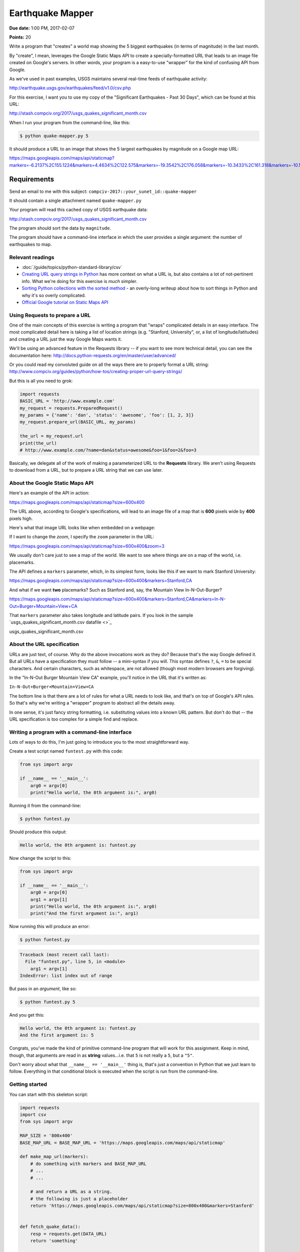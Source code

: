 *****************
Earthquake Mapper
*****************

**Due date:** 1:00 PM, 2017-02-07

**Points:** 20


Write a program that "creates" a world map showing the 5 biggest earthquakes (in terms of magnitude) in the last month.

By "create", I mean, leverages the Google Static Maps API to create a specially-formatted URL that leads to an image file created on Google's servers. In other words, your program is a easy-to-use "wrapper" for the kind of confusing API from Google.

As we've used in past examples, USGS maintains several real-time feeds of earthquake activity:

http://earthquake.usgs.gov/earthquakes/feed/v1.0/csv.php

For this exercise, I want you to use my copy of the "Significant Earthquakes - Past 30 Days", which can be found at this URL:

http://stash.compciv.org/2017/usgs_quakes_significant_month.csv


When I run your program from the command-line, like this:

.. code-block:: shell

    $ python quake-mapper.py 5

It should produce a URL to an image that shows the 5 largest earthquakes by magnitude on a Google map URL:


https://maps.googleapis.com/maps/api/staticmap?markers=-6.2137%2C155.1224&markers=4.4634%2C122.575&markers=-19.3542%2C176.058&markers=-10.3433%2C161.318&markers=-10.1328%2C161.0275&size=800x500


.. raw:: html

    <img src="https://maps.googleapis.com/maps/api/staticmap?markers=-6.2137%2C155.1224&markers=4.4634%2C122.575&markers=-19.3542%2C176.058&markers=-10.3433%2C161.318&markers=-10.1328%2C161.0275&size=800x500">



Requirements
------------

Send an email to me with this subject: ``compciv-2017::your_sunet_id::quake-mapper``


It should contain a single attachment named ``quake-mapper.py``

Your program will read this cached copy of USGS earthquake data:

http://stash.compciv.org/2017/usgs_quakes_significant_month.csv

The program should sort the data  by ``magnitude``.

The program should have a command-line interface in which the user provides a single argument: the number of earthquakes to map.


Relevant readings
=================

- :doc:`/guide/topics/python-standard-library/csv`
- `Creating URL query strings in Python <http://www.compciv.org/guides/python/how-tos/creating-proper-url-query-strings/>`_ has more context on what a URL is, but also contains a lot of not-pertinent info. What we're doing for this exercise is *much* simpler.
- `Sorting Python collections with the sorted method <http://www.compciv.org/guides/python/fundamentals/sorting-collections-with-sorted/>`_ - an overly-long writeup about how to sort things in Python and why it's so overly complicated.
- `Official Google tutorial on Static Maps API <https://developers.google.com/maps/documentation/static-maps/intro>`_


Using Requests to prepare a URL
===============================

One of the main concepts of this exercise is writing a program that "wraps" complicated details in an easy interface. The most complicated detail here is taking a list of location strings (e.g. "Stanford, University", or, a list of longitude/latitudes) and creating a URL just the way Google Maps wants it.

We'll be using an advanced feature in the Requests library -- if you want to see more technical detail, you can see the documentation here: http://docs.python-requests.org/en/master/user/advanced/

Or you could read my convoluted guide on all the ways there are to properly format a URL string: http://www.compciv.org/guides/python/how-tos/creating-proper-url-query-strings/

But this is all you need to grok:


.. code-block:: python

    import requests
    BASIC_URL = 'http://www.example.com'
    my_request = requests.PreparedRequest()
    my_params = {'name': 'dan', 'status': 'awesome', 'foo': [1, 2, 3]}
    my_request.prepare_url(BASIC_URL, my_params)

    the_url = my_request.url
    print(the_url)
    # http://www.example.com/?name=dan&status=awesome&foo=1&foo=2&foo=3


Basically, we delegate all of the work of making a parameterized URL to the **Requests** library. We aren't using Requests to download from a URL, but to prepare a URL string that we can use later.



About the Google Static Maps API
================================

Here's an example of the API in action:

https://maps.googleapis.com/maps/api/staticmap?size=600x400

The URL above, according to Google's specifications, will lead to an image file of a map that is **600** pixels wide by **400** pixels high.

Here's what that image URL looks like when embedded on a webpage:

.. raw:: html

    <img src="https://maps.googleapis.com/maps/api/staticmap?size=600x400">

If I want to change the *zoom*, I specify the ``zoom`` parameter in the URL:

https://maps.googleapis.com/maps/api/staticmap?size=600x400&zoom=3

.. raw:: html

    <img src="https://maps.googleapis.com/maps/api/staticmap?size=600x400&zoom=3">


We usually don't care just to see a map of the world. We want to see where things are on a map of the world, i.e. placemarks.

The API defines a ``markers`` parameter, which, in its simplest form, looks like this if we want to mark Stanford University:

https://maps.googleapis.com/maps/api/staticmap?size=600x400&markers=Stanford,CA


.. raw:: html

    <img src="https://maps.googleapis.com/maps/api/staticmap?size=600x400&markers=Stanford,CA">


And what if we want **two** placemarks? Such as Stanford and, say, the Mountain View In-N-Out-Burger?

https://maps.googleapis.com/maps/api/staticmap?size=600x400&markers=Stanford,CA&markers=In-N-Out+Burger+Mountain+View+CA

.. raw:: html

    <img src="https://maps.googleapis.com/maps/api/staticmap?size=600x400&markers=Stanford,CA&markers=In-N-Out+Burger+Mountain+View+CA">


That ``markers`` parameter also takes longitude and latitude pairs. If you look in the sample `usgs_quakes_significant_month.csv datafile <>`_

usgs_quakes_significant_month.csv


About the URL specification
===========================

URLs are just text, of course. Why do the above invocations work as they do? Because that's the way Google defined it. But all URLs have a specification they must follow -- a mini-syntax if you will. This syntax defines ``?``, ``&``, ``=`` to be special characters. And certain characters, such as whitespace, are not allowed (though most modern browsers are forgiving).

In the "In-N-Out Burger Mountain View CA" example, you'll notice in the URL that it's written as:

``In-N-Out+Burger+Mountain+View+CA``


The bottom line is that there are a lot of rules for what a URL needs to look like, and that's on top of Google's API rules. So that's why we're writing a "wrapper" program to abstract all the details away.

In one sense, it's just fancy string formatting, i.e. substituting values into a known URL pattern. But don't do that -- the URL specification is too complex for a simple find and replace.




Writing a program with a command-line interface
===============================================


Lots of ways to do this, I'm just going to introduce you to the most straightforward way.

Create a test script named ``funtest.py`` with this code:


.. code-block:: python

    from sys import argv

    if __name__ == '__main__':
        arg0 = argv[0]
        print("Hello world, the 0th argument is:", arg0)


Running it from the command-line:

.. code-block:: shell

    $ python funtest.py

Should produce this output:

.. code-block:: text

    Hello world, the 0th argument is: funtest.py



Now change the script to this:

.. code-block:: python

    from sys import argv

    if __name__ == '__main__':
        arg0 = argv[0]
        arg1 = argv[1]
        print("Hello world, the 0th argument is:", arg0)
        print("And the first argument is:", arg1)


Now running this will produce an error:

.. code-block:: shell

    $ python funtest.py

.. code-block:: text

    Traceback (most recent call last):
      File "funtest.py", line 5, in <module>
        arg1 = argv[1]
    IndexError: list index out of range


But pass in an *argument*, like so:

.. code-block:: shell

    $ python funtest.py 5

And you get this:

.. code-block:: text

    Hello world, the 0th argument is: funtest.py
    And the first argument is: 5

Congrats, you've made the kind of primitive command-line program that will work for this assignment. Keep in mind, though, that arguments are read in as **string** values...i.e. that ``5`` is not really a ``5``, but a ``"5"``.

Don't worry about what that ``__name__ == '__main__'`` thing is, that's just a convention in Python that we just learn to follow. Everything in that conditional block is executed when the script is run from the command-line.



Getting started
===============


You can start with this skeleton script:


.. code-block:: python

    import requests
    import csv
    from sys import argv

    MAP_SIZE = '800x400'
    BASE_MAP_URL = BASE_MAP_URL = 'https://maps.googleapis.com/maps/api/staticmap'

    def make_map_url(markers):
        # do something with markers and BASE_MAP_URL
        # ...
        # ...

        # and return a URL as a string.
        # the following is just a placeholder
        return 'https://maps.googleapis.com/maps/api/staticmap?size=800x400&markers=Stanford'


    def fetch_quake_data():
        resp = requests.get(DATA_URL)
        return 'something'


    def sort_quakes(records, numlimit):
        """ records should be a list of deserialized quake objects
            numlimit is how many top-quakes-by-magnitude should be returned
        """
        return [] # obviously this is just a placeholder



    if __name__ == '__main__':
        if len(argv) < 2:
            print("You must supply an argument specifying number of quakes to map")
        else:
            numquakes = argv[1] # remember that this is just a string...

            print('hello user, you want this many quakes:', numquakes)
            # get the quake data
            # sort it
            quakes = []  # dummy code; replace with real code
            url = make_map_url(quakes)
            print(url)



